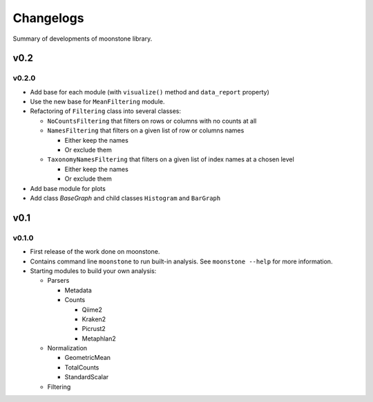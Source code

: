 .. _changelog:

**********
Changelogs
**********

Summary of developments of moonstone library.

v0.2
====

v0.2.0
------

* Add base for each module (with ``visualize()`` method and ``data_report`` property)
* Use the new base for ``MeanFiltering`` module.
* Refactoring of ``Filtering`` class into several classes:

  * ``NoCountsFiltering`` that filters on rows or columns with no counts at all
  * ``NamesFiltering`` that filters on a given list of row or columns names

    * Either keep the names
    * Or exclude them
  * ``TaxonomyNamesFiltering`` that filters on a given list of index names at a chosen level

    * Either keep the names
    * Or exclude them 
* Add base module for plots
* Add class `BaseGraph` and child classes ``Histogram`` and ``BarGraph``

v0.1
====

v0.1.0
------

* First release of the work done on moonstone.
* Contains command line ``moonstone`` to run built-in analysis. See ``moonstone --help`` for more information.
* Starting modules to build your own analysis:

  * Parsers

    * Metadata
    * Counts

      * Qiime2
      * Kraken2
      * Picrust2
      * Metaphlan2
  * Normalization

    * GeometricMean
    * TotalCounts
    * StandardScalar
  * Filtering
